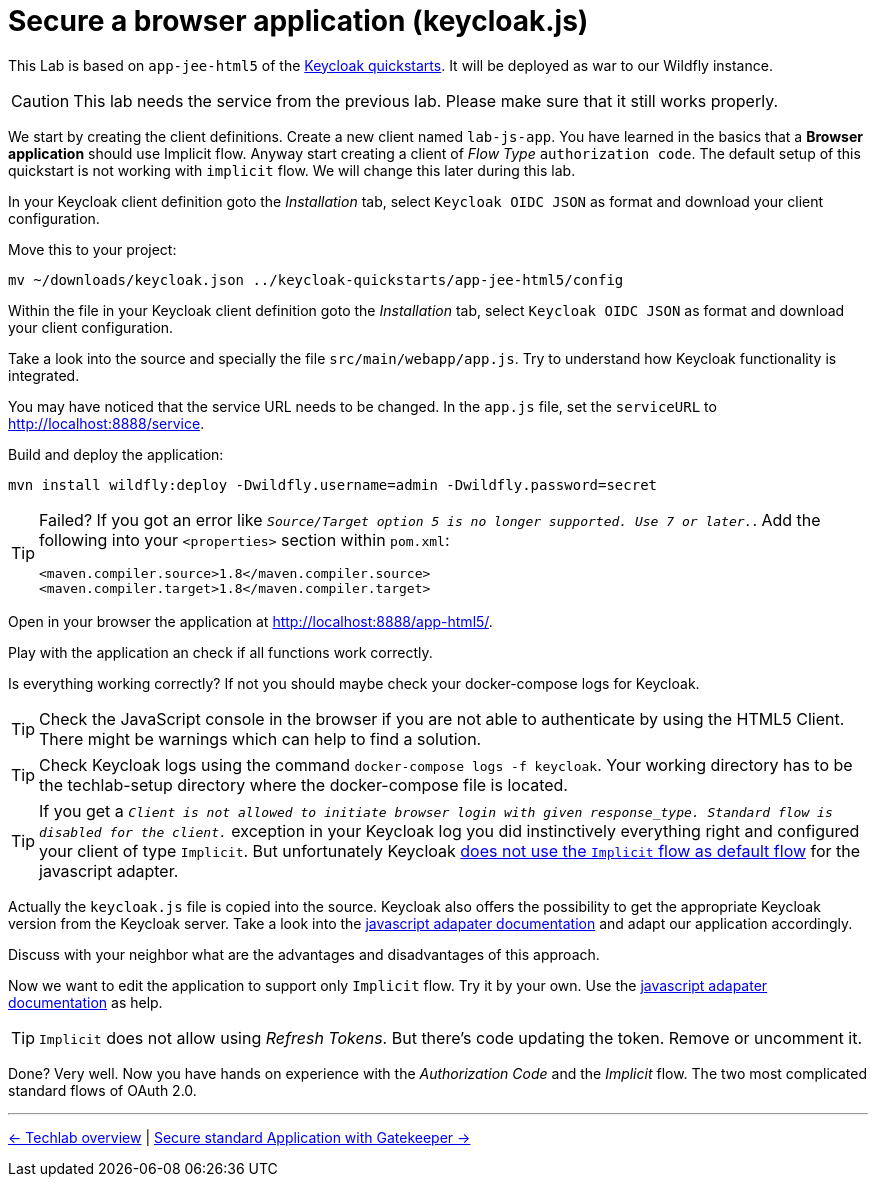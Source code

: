= Secure a browser application (keycloak.js)

This Lab is based on `app-jee-html5` of the link:https://github.com/keycloak/keycloak-quickstarts.git[Keycloak quickstarts]. It will be deployed as war to our Wildfly instance.

[CAUTION]
====
This lab needs the service from the previous lab. Please make sure that it still works properly.
====

We start by creating the client definitions. Create a new client named `lab-js-app`. You have learned in the basics that a *Browser application* should use Implicit flow. Anyway start creating a client of _Flow Type_ `authorization code`.  The default setup of this quickstart is not working with `implicit` flow. We will change this later during this lab.

////
Create a new client `lab-js-app` with _Access Type_ `authorization code` and correct redirect and web origin url -->
////

In your Keycloak client definition goto the _Installation_ tab, select `Keycloak OIDC JSON` as format and download your client configuration.

Move this to your project:

[source,sh]
----
mv ~/downloads/keycloak.json ../keycloak-quickstarts/app-jee-html5/config
----

Within the file in your Keycloak client definition goto the _Installation_ tab, select `Keycloak OIDC JSON` as format and download your client configuration.

Take a look into the source and specially the file `src/main/webapp/app.js`. Try to understand how Keycloak functionality is integrated.

You may have noticed that the service URL needs to be changed. In the `app.js` file, set the `serviceURL` to http://localhost:8888/service.

Build and deploy the application:

[source,sh]
----
mvn install wildfly:deploy -Dwildfly.username=admin -Dwildfly.password=secret
----

[TIP]
====
Failed? If you got an error like `_Source/Target option 5 is no longer supported. Use 7 or later._`. Add the following into your `<properties>` section within `pom.xml`:

[source,xml]
----
<maven.compiler.source>1.8</maven.compiler.source>
<maven.compiler.target>1.8</maven.compiler.target>
----
====

Open in your browser the application at http://localhost:8888/app-html5/.

Play with the application an check if all functions work correctly.

Is everything working correctly? If not you should maybe check your docker-compose logs for Keycloak.

[TIP]
====
Check the JavaScript console in the browser if you are not able to authenticate by using the HTML5 Client. There might be warnings which can help to find a solution.
====

[TIP]
====
Check Keycloak logs using the command `docker-compose logs -f keycloak`. Your working directory has to be the techlab-setup directory where the docker-compose file is located.
====

[TIP]
====
If you get a `_Client is not allowed to initiate browser login with given response_type. Standard flow is disabled for the client._` exception in your Keycloak log you did instinctively everything right and configured your client of type `Implicit`. But unfortunately Keycloak link:https://www.keycloak.org/docs/latest/securing_apps/index.html#_javascript_implicit_flow[does not use the `Implicit` flow as default flow] for the javascript adapter.
====

Actually the `keycloak.js` file is copied into the source. Keycloak also offers the possibility to get the appropriate Keycloak version from the Keycloak server. Take a look into the link:https://www.keycloak.org/docs/latest/securing_apps/index.html#_javascript_adapter[javascript adapater documentation] and adapt our application accordingly. 

////
within `index.html` change to <script src="http://keycloak:8180/auth/js/keycloak.js"></script>.
////

Discuss with your neighbor what are the advantages and disadvantages of this approach.

Now we want to edit the application to support only `Implicit` flow. Try it by your own. Use the link:https://www.keycloak.org/docs/latest/securing_apps/index.html#_javascript_adapter[javascript adapater documentation] as help.

[TIP]
====
`Implicit` does not allow using _Refresh Tokens_. But there's code updating the token. Remove or uncomment it.
====

////
Change client definition within keycloak to support implicit only.
Change keycloak.init to support implicit within app.js: `keycloak.init( { flow: 'implicit'...`
Remove token refresh in app.js (The stuff around req.send(); between lines 56-60.
Refresh Tokens does not exist in the implicit flow.
////

Done? Very well. Now you have hands on experience with the _Authorization Code_ and the _Implicit_ flow. The two most complicated standard flows of OAuth 2.0.

'''
[.text-right]
link:../README.adoc[<- Techlab overview] | 
link:./05d_gatekeeper.adoc[Secure standard Application with Gatekeeper ->]